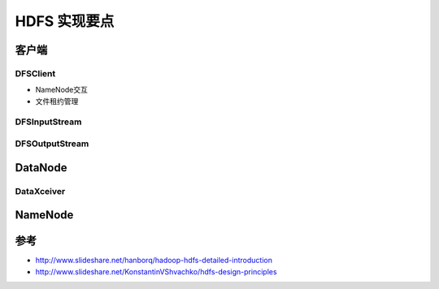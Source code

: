 HDFS 实现要点
======================

客户端
-----------------
DFSClient
~~~~~~~~~~

- NameNode交互
- 文件租约管理

DFSInputStream
~~~~~~~~~~~~~~

DFSOutputStream
~~~~~~~~~~~~~~~~

DataNode
-----------------
DataXceiver
~~~~~~~~~~~

NameNode
-----------------

参考
------------------
- http://www.slideshare.net/hanborq/hadoop-hdfs-detailed-introduction
- http://www.slideshare.net/KonstantinVShvachko/hdfs-design-principles
